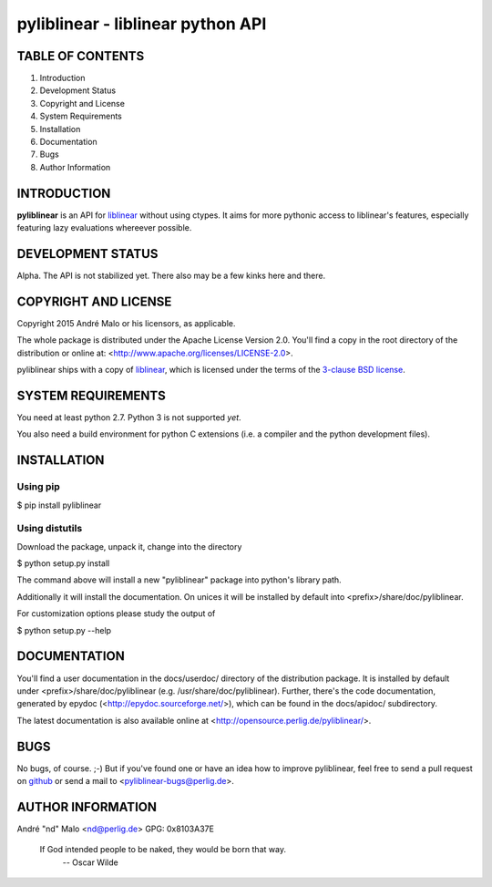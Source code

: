.. -*- coding: utf-8 -*-

====================================
 pyliblinear - liblinear python API
====================================

TABLE OF CONTENTS
-----------------

1. Introduction
2. Development Status
3. Copyright and License
4. System Requirements
5. Installation
6. Documentation
7. Bugs
8. Author Information


INTRODUCTION
------------

**pyliblinear** is an API for `liblinear`_ without using ctypes. It aims for
more pythonic access to liblinear's features, especially featuring lazy
evaluations whereever possible.

.. _liblinear: http://www.csie.ntu.edu.tw/~cjlin/liblinear/


DEVELOPMENT STATUS
------------------

Alpha.
The API is not stabilized yet. There also may be a few kinks here and there.


COPYRIGHT AND LICENSE
---------------------

Copyright 2015
André Malo or his licensors, as applicable.

The whole package is distributed under the Apache License Version 2.0.
You'll find a copy in the root directory of the distribution or online
at: <http://www.apache.org/licenses/LICENSE-2.0>.

pyliblinear ships with a copy of `liblinear`_, which is licensed
under the terms of the `3-clause BSD license`_.

.. _liblinear: http://www.csie.ntu.edu.tw/~cjlin/liblinear/
.. _3-clause BSD license: http://opensource.org/licenses/BSD-3-Clause


SYSTEM REQUIREMENTS
-------------------

You need at least python 2.7. Python 3 is not supported *yet*.

You also need a build environment for python C extensions (i.e. a compiler and
the python development files).


INSTALLATION
------------

Using pip
~~~~~~~~~

$ pip install pyliblinear

Using distutils
~~~~~~~~~~~~~~~

Download the package, unpack it, change into the directory

$ python setup.py install

The command above will install a new "pyliblinear" package into python's
library path.

Additionally it will install the documentation. On unices it will be
installed by default into <prefix>/share/doc/pyliblinear.

For customization options please study the output of

$ python setup.py --help


DOCUMENTATION
-------------

You'll find a user documentation in the docs/userdoc/ directory of the
distribution package. It is installed by default under
<prefix>/share/doc/pyliblinear (e.g. /usr/share/doc/pyliblinear). Further,
there's the code documentation, generated by epydoc
(<http://epydoc.sourceforge.net/>), which can be found in the docs/apidoc/
subdirectory.

The latest documentation is also available online at
<http://opensource.perlig.de/pyliblinear/>.


BUGS
----

No bugs, of course. ;-)
But if you've found one or have an idea how to improve pyliblinear, feel free to
send a pull request on `github <https://github.com/ndparker/pyliblinear>`_ or
send a mail to <pyliblinear-bugs@perlig.de>.


AUTHOR INFORMATION
------------------

André "nd" Malo <nd@perlig.de>
GPG: 0x8103A37E


  If God intended people to be naked, they would be born that way.
                                                   -- Oscar Wilde
